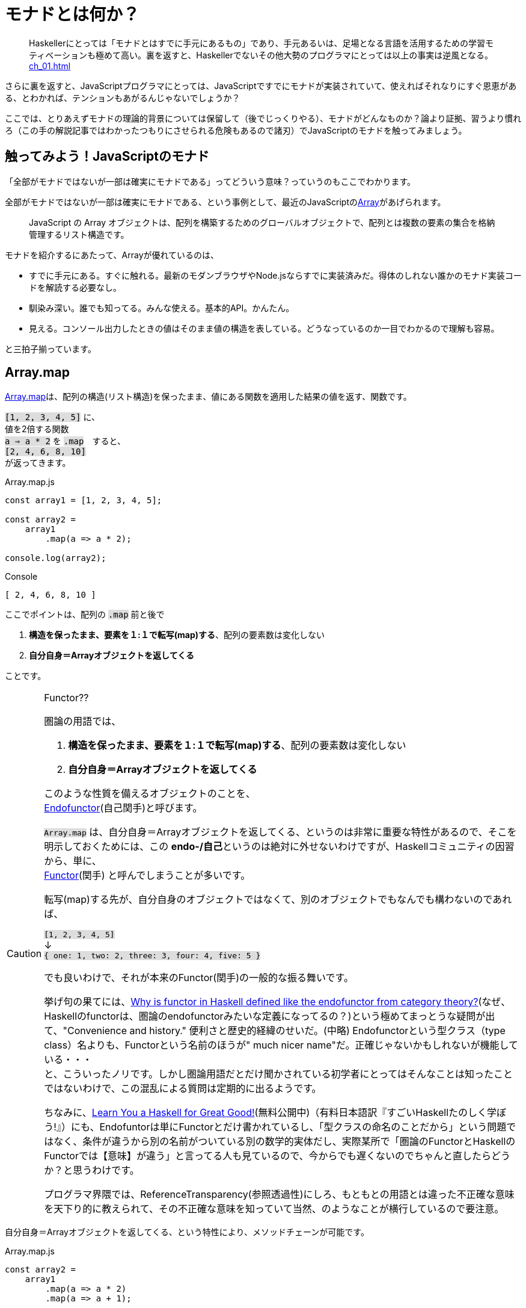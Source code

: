 
= モナドとは何か？
ifndef::stem[:stem: latexmath]
ifndef::imagesdir[:imagesdir: ../img/]
ifndef::source-highlighter[:source-highlighter: highlightjs]

ifndef::highlightjs-theme:[:highlightjs-theme: solarized-dark]

++++
<style type="text/css">
p >code {background-color: #dddddd};　
</style>
++++


> Haskellerにとっては「モナドとはすでに手元にあるもの」であり、手元あるいは、足場となる言語を活用するための学習モティベーションも極めて高い。裏を返すと、Haskellerでないその他大勢のプログラマにとっては以上の事実は逆風となる。 <<ch_01.adoc#_モナドを理解するのが難しい理由>>

さらに裏を返すと、JavaScriptプログラマにとっては、JavaScriptですでにモナドが実装されていて、使えればそれなりにすぐ恩恵がある、とわかれば、テンションもあがるんじゃないでしょうか？

ここでは、とりあえずモナドの理論的背景については保留して（後でじっくりやる）、モナドがどんなものか？論より証拠、習うより慣れろ（この手の解説記事ではわかったつもりにさせられる危険もあるので諸刃）でJavaScriptのモナドを触ってみましょう。

== 触ってみよう！JavaScriptのモナド

「全部がモナドではないが一部は確実にモナドである」ってどういう意味？っていうのもここでわかります。

全部がモナドではないが一部は確実にモナドである、という事例として、最近のJavaScriptのlink:https://developer.mozilla.org/ja/docs/Web/JavaScript/Reference/Global_Objects/Array[Array]があげられます。

> JavaScript の Array オブジェクトは、配列を構築するためのグローバルオブジェクトで、配列とは複数の要素の集合を格納管理するリスト構造です。

モナドを紹介するにあたって、Arrayが優れているのは、

- すでに手元にある。すぐに触れる。最新のモダンブラウザやNode.jsならすでに実装済みだ。得体のしれない誰かのモナド実装コードを解読する必要なし。

- 馴染み深い。誰でも知ってる。みんな使える。基本的API。かんたん。

- 見える。コンソール出力したときの値はそのまま値の構造を表している。どうなっているのか一目でわかるので理解も容易。

と三拍子揃っています。


== Array.map

https://developer.mozilla.org/ja/docs/Web/JavaScript/Reference/Global_Objects/Array/map[Array.map]は、配列の構造(リスト構造)を保ったまま、値にある関数を適用した結果の値を返す、関数です。

`[1, 2, 3, 4, 5]`
に、 + 
値を2倍する関数 + 
`a => a * 2`
を `.map`　すると、 + 
`[2, 4, 6, 8, 10]` +
が返ってきます。


[source,js]
.Array.map.js
----
const array1 = [1, 2, 3, 4, 5];

const array2 =
    array1
        .map(a => a * 2);

console.log(array2);
----

[source,js]
.Console
----
[ 2, 4, 6, 8, 10 ]
----


ここでポイントは、配列の `.map` 前と後で

1. **構造を保ったまま、要素を１:１で転写(map)する**、配列の要素数は変化しない
2. **自分自身＝Arrayオブジェクトを返してくる**

ことです。


[CAUTION]
.Functor??
====
圏論の用語では、

1. **構造を保ったまま、要素を１:１で転写(map)する**、配列の要素数は変化しない
2. **自分自身＝Arrayオブジェクトを返してくる**


このような性質を備えるオブジェクトのことを、 + 
https://ncatlab.org/nlab/show/endofunctor[Endofunctor](自己関手)と呼びます。

`Array.map` は、自分自身＝Arrayオブジェクトを返してくる、というのは非常に重要な特性があるので、そこを明示しておくためには、この **endo-/自己**というのは絶対に外せないわけですが、Haskellコミュニティの因習から、単に、 + 
https://ncatlab.org/nlab/show/functor[Functor](関手)
と呼んでしまうことが多いです。

転写(map)する先が、自分自身のオブジェクトではなくて、別のオブジェクトでもなんでも構わないのであれば、

`[1, 2, 3, 4, 5]`  + 
↓ + 
`{
    one: 1,
    two: 2,
    three: 3,
    four: 4,
    five: 5
}`

でも良いわけで、それが本来のFunctor(関手)の一般的な振る舞いです。

挙げ句の果てには、link:https://www.quora.com/Why-is-functor-in-Haskell-defined-like-the-endofunctor-from-category-theory[Why is functor in Haskell defined like the endofunctor from category theory?](なぜ、Haskellのfunctorは、圏論のendofunctorみたいな定義になってるの？)という極めてまっとうな疑問が出て、"Convenience and history." 便利さと歴史的経緯のせいだ。(中略) Endofunctorという型クラス（type class）名よりも、Functorという名前のほうが" much nicer name"だ。正確じゃないかもしれないが機能している・・・ +
 と、こういったノリです。しかし圏論用語だとだけ聞かされている初学者にとってはそんなことは知ったことではないわけで、この混乱による質問は定期的に出るようです。

ちなみに、link:http://learnyouahaskell.com/chapters[Learn You a Haskell for Great Good!](無料公開中)（有料日本語訳『すごいHaskellたのしく学ぼう!』）にも、Endofuntorは単にFunctorとだけ書かれているし、「型クラスの命名のことだから」という問題ではなく、条件が違うから別の名前がついている別の数学的実体だし、実際某所で「圏論のFunctorとHaskellのFunctorでは【意味】が違う」と言ってる人も見ているので、今からでも遅くないのでちゃんと直したらどうか？と思うわけです。

プログラマ界隈では、ReferenceTransparency(参照透過性)にしろ、もともとの用語とは違った不正確な意味を天下り的に教えられて、その不正確な意味を知っていて当然、のようなことが横行しているので要注意。
====



自分自身＝Arrayオブジェクトを返してくる、という特性により、メソッドチェーンが可能です。

[source,js]
.Array.map.js
----
const array2 =
    array1
        .map(a => a * 2)
        .map(a => a + 1);

console.log(array2);
----

[source,js]
.Console
----
[ 3, 5, 7, 9, 11 ]
----

jQueryが便利だ、というのも、モナドどうこう言う以前に、ほとんど、このEndofunctor(自己関手)の性質の良さによるメソッドチェーンが大きいです。

さらに、（冒頭で指摘した）IOが純粋関数型で処理できるからモナドがマジカルだという錯覚についても、別にモナドを持ち出すまでもなく、このEndofunctor(自己関手)だけで実現可能です。









[NOTE]
.入れ子構造
====
ただし、構造を保ったまま、といえども、渡す関数を、

`a => a * 2`　+ 
ではなく、 + 
`a => [a * 2]` + 
とすることで


[source,js]
.Console
----
[ [ 2 ], [ 4 ], [ 6 ], [ 8 ], [ 10 ] ]
----

と、各要素の階層を追加することは可能です。
====


